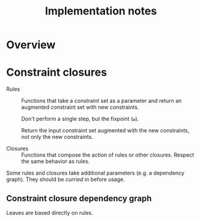 #+TITLE: Implementation notes

* Overview

  #+BEGIN_SRC dot :file images/overview.png :exports results
    digraph overview {

      ////////////////
      // Typography //
      ////////////////

      fontname = "Open Sans";
      node [fontname = "Open Sans", fontsize = 10];
      edge [fontname = "Open Sans", fontsize = 10];

      //////////////////
      // Colorschemes //
      //////////////////

      // Solarized Light.

      bgcolor = transparent;
      color = "#657b83";
      fontcolor = "#657b83";
      node [color = "#657b83", fontcolor = "#657b83"];
      edge [color = "#657b83", fontcolor = "#657b83"];

      ///////////////
      // Box style //
      ///////////////

      style = "rounded";
      node [shape = box, style = "rounded"];

      ///////////
      // Graph //
      ///////////

      "Program" -> "Initial constraint set" [label = " 1 · Initial alignment"];

      subgraph cluster_typechecking {
        label = "Typechecking";

        "Initial constraint set" -> "Dependency graph constraint set" [label = " 2 · Ordering constraint closure"];
        "Dependency graph constraint set" -> "Dependency graph" [label = " 3 · Depedency resolution"];
        full_constraint_closure [shape = point, width = 0.01, height = 0.01];
        "Dependency graph" -> full_constraint_closure [dir = none];
        "Initial constraint set" -> full_constraint_closure [dir = none];
        full_constraint_closure -> "Full constraint set" [label = " 4 · Full constraint closure"];
        "5 · Immediately consistent?" [shape = diamond];
        "Full constraint set" -> "5 · Immediately consistent?";
      }

      typechecking_failed [style = invisible];
      "5 · Immediately consistent?" -> typechecking_failed [label = " 6.1 · No · Typechecking failed"];
      "5 · Immediately consistent?" -> "Type dispatch relation" [label = " 6.2 · Yes · Typechecking succeeded\n   7 · Type dispatch relation extraction"];

      "Type dispatch relation" -> "Expression dispatch relation" [label = " 8 · Expression dispatch relation extraction"];
      evaluation [shape = point, width = 0.01, height = 0.01];
      "Expression dispatch relation" -> evaluation [dir = none];
      "Program" -> evaluation [dir = none];
      evaluation -> "Computation result" [label = " 9 · Evaluation"];
    }
  #+END_SRC

  #+RESULTS:
  [[file:images/overview.png]]

* Constraint closures

  - Rules :: Functions that take a constraint set as a parameter and return an
             augmented constraint set with new constraints.

             Don't perform a single step, but the fixpoint (=ω=).

             Return the input constraint set augmented with the new constraints,
             /not/ only the new constraints.

  - Closures :: Functions that compose the action of rules or other
                closures. Respect the same behavior as rules.

  Some rules and closures take additional parameters (e.g. a dependency
  graph). They should be /curried in/ before usage.

** Constraint closure dependency graph

   #+BEGIN_SRC dot :file images/constraint-closure-dependency-graph.png :exports results
     digraph overview {

       ////////////////
       // Typography //
       ////////////////

       fontname = "Open Sans";
       node [fontname = "Open Sans", fontsize = 10];
       edge [fontname = "Open Sans", fontsize = 10];

       //////////////////
       // Colorschemes //
       //////////////////

       // Plain black-on-white.

       bgcolor = transparent;
       color = "#333333";
       fontcolor = "#333333";
       node [color = "#333333", fontcolor = "#333333"];
       edge [color = "#333333", fontcolor = "#333333"];

       ///////////////
       // Box style //
       ///////////////

       style = "rounded";
       node [shape = box, style = "rounded"];

       ///////////
       // Graph //
       ///////////

       subgraph cluster_legend {
         label = "Legend";

         "A" -> "B" [label = " uses"];
       }

       "Ordering constraint closure" -> "Non-function constraint closure";
       "Ordering constraint closure" -> "Ordering-function constraint closure";

       "Full constraint closure" -> "Non-function constraint closure";
       "Full constraint closure" -> "Function constraint closure";
     }
   #+END_SRC

   #+RESULTS:
   [[file:images/constraint-closure-dependency-graph.png]]

   Leaves are based directly on rules.
